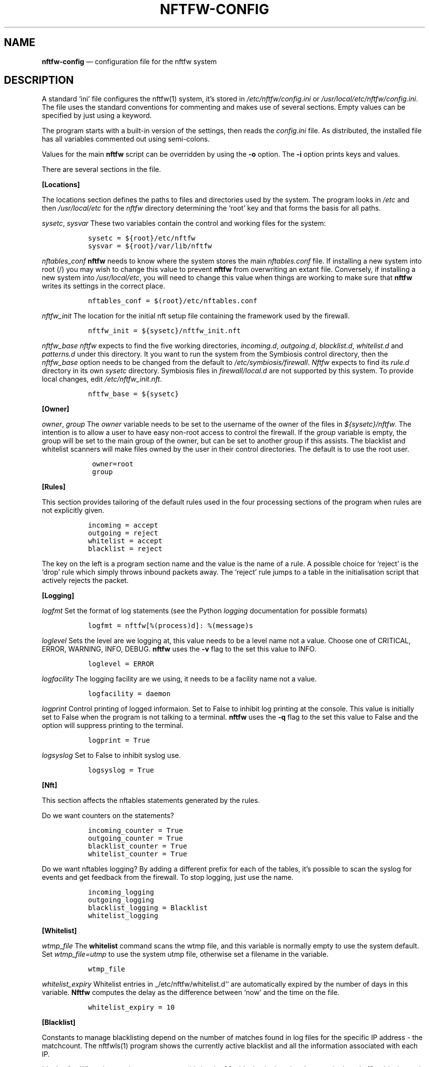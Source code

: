 .\" Automatically generated by Pandoc 2.2.1
.\"
.TH "NFTFW\-CONFIG" "1" "" "" "Nftfw documentation"
.hy
.SH NAME
.PP
\f[B]nftfw\-config\f[] \[em] configuration file for the nftfw system
.SH DESCRIPTION
.PP
A standard `ini' file configures the nftfw(1) system, it's stored in
\f[I]/etc/nftfw/config.ini\f[] or
\f[I]/usr/local/etc/nftfw/config.ini\f[].
The file uses the standard conventions for commenting and makes use of
several sections.
Empty values can be specified by just using a keyword.
.PP
The program starts with a built\-in version of the settings, then reads
the \f[I]config.ini\f[] file.
As distributed, the installed file has all variables commented out using
semi\-colons.
.PP
Values for the main \f[B]nftfw\f[] script can be overridden by using the
\f[B]\-o\f[] option.
The \f[B]\-i\f[] option prints keys and values.
.PP
There are several sections in the file.
.PP
\f[B][Locations]\f[]
.PP
The locations section defines the paths to files and directories used by
the system.
The program looks in \f[I]/etc\f[] and then \f[I]/usr/local/etc\f[] for
the \f[I]nftfw\f[] directory determining the `root' key and that forms
the basis for all paths.
.PP
\f[I]sysetc\f[], \f[I]sysvar\f[] These two variables contain the control
and working files for the system:
.IP
.nf
\f[C]
\ \ sysetc\ =\ ${root}/etc/nftfw
\ \ sysvar\ =\ ${root}/var/lib/nftfw
\f[]
.fi
.PP
\f[I]nftables_conf\f[] \f[B]nftfw\f[] needs to know where the system
stores the main \f[I]nftables.conf\f[] file.
If installing a new system into root (/) you may wish to change this
value to prevent \f[B]nftfw\f[] from overwriting an extant file.
Conversely, if installing a new system into \f[I]/usr/local/etc\f[], you
will need to change this value when things are working to make sure that
\f[B]nftfw\f[] writes its settings in the correct place.
.IP
.nf
\f[C]
\ \ nftables_conf\ =\ $(root}/etc/nftables.conf
\f[]
.fi
.PP
\f[I]nftfw_init\f[] The location for the initial nft setup file
containing the framework used by the firewall.
.IP
.nf
\f[C]
\ \ nftfw_init\ =\ ${sysetc}/nftfw_init.nft
\f[]
.fi
.PP
\f[I]nftfw_base\f[] \f[I]nftfw\f[] expects to find the five working
directories, \f[I]incoming.d\f[], \f[I]outgoing.d\f[],
\f[I]blacklist.d\f[], \f[I]whitelist.d\f[] and \f[I]patterns.d\f[] under
this directory.
It you want to run the system from the Symbiosis control directory, then
the \f[I]nftfw_base\f[] option needs to be changed from the default to
\f[I]/etc/symbiosis/firewall\f[].
\f[I]Nftfw\f[] expects to find its \f[I]rule.d\f[] directory in its own
\f[I]sysetc\f[] directory.
Symbiosis files in \f[I]firewall/local.d\f[] are not supported by this
system.
To provide local changes, edit \f[I]/etc/nftfw_init.nft\f[].
.IP
.nf
\f[C]
\ \ nftfw_base\ =\ ${sysetc}
\f[]
.fi
.PP
\f[B][Owner]\f[]
.PP
\f[I]owner\f[], \f[I]group\f[] The \f[I]owner\f[] variable needs to be
set to the username of the owner of the files in
\f[I]${sysetc}/nftfw\f[].
The intention is to allow a user to have easy non\-root access to
control the firewall.
If the \f[I]group\f[] variable is empty, the group will be set to the
main group of the owner, but can be set to another group if this
assists.
The blacklist and whitelist scanners will make files owned by the user
in their control directories.
The default is to use the root user.
.IP
.nf
\f[C]
\ \ \ owner=root
\ \ \ group
\f[]
.fi
.PP
\f[B][Rules]\f[]
.PP
This section provides tailoring of the default rules used in the four
processing sections of the program when rules are not explicitly given.
.IP
.nf
\f[C]
\ \ incoming\ =\ accept
\ \ outgoing\ =\ reject
\ \ whitelist\ =\ accept
\ \ blacklist\ =\ reject
\f[]
.fi
.PP
The key on the left is a program section name and the value is the name
of a rule.
A possible choice for `reject' is the `drop' rule which simply throws
inbound packets away.
The `reject' rule jumps to a table in the initialisation script that
actively rejects the packet.
.PP
\f[B][Logging]\f[]
.PP
\f[I]logfmt\f[] Set the format of log statements (see the Python
\f[I]logging\f[] documentation for possible formats)
.IP
.nf
\f[C]
\ \ logfmt\ =\ nftfw[%(process)d]:\ %(message)s
\f[]
.fi
.PP
\f[I]loglevel\f[] Sets the level are we logging at, this value needs to
be a level name not a value.
Choose one of CRITICAL, ERROR, WARNING, INFO, DEBUG.
\f[B]nftfw\f[] uses the \f[B]\-v\f[] flag to the set this value to INFO.
.IP
.nf
\f[C]
\ \ loglevel\ =\ ERROR
\f[]
.fi
.PP
\f[I]logfacility\f[] The logging facility are we using, it needs to be a
facility name not a value.
.IP
.nf
\f[C]
\ \ logfacility\ =\ daemon
\f[]
.fi
.PP
\f[I]logprint\f[] Control printing of logged informaion.
Set to False to inhibit log printing at the console.
This value is initially set to False when the program is not talking to
a terminal.
\f[B]nftfw\f[] uses the \f[B]\-q\f[] flag to the set this value to False
and the option will suppress printing to the terminal.
.IP
.nf
\f[C]
\ \ logprint\ =\ True
\f[]
.fi
.PP
\f[I]logsyslog\f[] Set to False to inhibit syslog use.
.IP
.nf
\f[C]
\ \ logsyslog\ =\ True
\f[]
.fi
.PP
\f[B][Nft]\f[]
.PP
This section affects the nftables statements generated by the rules.
.PP
Do we want counters on the statements?
.IP
.nf
\f[C]
\ \ incoming_counter\ =\ True
\ \ outgoing_counter\ =\ True
\ \ blacklist_counter\ =\ True
\ \ whitelist_counter\ =\ True
\f[]
.fi
.PP
Do we want nftables logging?
By adding a different prefix for each of the tables, it's possible to
scan the syslog for events and get feedback from the firewall.
To stop logging, just use the name.
.IP
.nf
\f[C]
\ \ incoming_logging
\ \ outgoing_logging
\ \ blacklist_logging\ =\ Blacklist
\ \ whitelist_logging
\f[]
.fi
.PP
\f[B][Whitelist]\f[]
.PP
\f[I]wtmp_file\f[] The \f[B]whitelist\f[] command scans the wtmp file,
and this variable is normally empty to use the system default.
Set \f[I]wtmp_file=utmp\f[] to use the system utmp file, otherwise set a
filename in the variable.
.IP
.nf
\f[C]
\ \ wtmp_file
\f[]
.fi
.PP
\f[I]whitelist_expiry\f[] Whitelist entries in _/etc/nftfw/whitelist.d``
are automatically expired by the number of days in this variable.
\f[B]Nftfw\f[] computes the delay as the difference between `now' and
the time on the file.
.IP
.nf
\f[C]
\ \ whitelist_expiry\ =\ 10
\f[]
.fi
.PP
\f[B][Blacklist]\f[]
.PP
Constants to manage blacklisting depend on the number of matches found
in log files for the specific IP address \- the matchcount.
The nftfwls(1) program shows the currently active blacklist and all the
information associated with each IP.
.PP
\f[I]block_after\f[] When the matchcount goes over this level,
\f[B]nftfw\f[] blocks the ip using the ports in the rule (Symbiosis used
2).
.IP
.nf
\f[C]
\ \ block_after\ =\ 10
\f[]
.fi
.PP
\f[I]block_all_after\f[] When the matchcount goes over this level,
\f[B]nftfw\f[] blocks the ip using all ports.
.IP
.nf
\f[C]
\ \ block_all_after\ =\ 100
\f[]
.fi
.PP
\f[I]expire_after\f[] \f[B]nftfw\f[] removes blocked IPs from the
\f[I]blacklist.d\f[] directory after the number of days in this value
have passed since the last incident.
Bad guys keep coming back, and sometimes re\-appear several months after
expiry.
It's useful to have feedback from the firewall to keep them in play
while they batter at the firewall door.
The system allows for this, see nftfw_files(5) for information on
patterns that support feedback.
.IP
.nf
\f[C]
\ \ expire_after\ =\ 10
\f[]
.fi
.PP
Symbiosis used 2 for this value.
.PP
\f[I]clean_before\f[] \f[B]nftfw blacklist\f[] will remove ip from the
database where there has been no error posted for more than these number
of day, the intention is to keep the database from growing to huge
proportions.
A zero value will inhibit this action.
.IP
.nf
\f[C]
\ clean_before\ =\ 90
\f[]
.fi
.PP
\f[I]sync_check\f[] \f[B]nftfw blacklist\f[] will check whether the IP
addresses in the database that should be active are actually present in
the blacklist directory \f[I]blacklist.d\f[].
`Should be active' means that the addresses have not been automatically
expired.
\f[B]nftfw\f[] is largely event driven, but events get missed.
So on the basis that if stuff can happen, it will, this code will
recover the correct state of the blacklist directory.
It seems overkill to call this every time the blacklist scanner runs, so
it is executed when number of runs of the scanner is greater than the
value of this variable.
The default is to run the blacklist scanner 96 times a day, so 50 seems
are reasonable way to run the recovery code once a day.
Set this to zero to turn this feature off.
.IP
.nf
\f[C]
\ sync_check\ =\ 50
\f[]
.fi
.PP
\f[B][Nftfwls]\f[]
.PP
\f[I]date_fmt\f[] Allows change of date format for \f[I]nftfwls\f[].
The default is DD\-MM\-YYYY HH:MM:SS.
I'm using a two digit year number.
.IP
.nf
\f[C]
\ \ date_fmt\ =\ %d\-%m\-%Y\ %H:%M:%S
\f[]
.fi
.PP
\f[I]pattern_split\f[] Replaces any commas in the pattern listing column
by a newline and a space, reducing output width on the terminal output.
Can be overridden by \f[I]\-p\f[] option to \f[I]nftfwls\f[].
.IP
.nf
\f[C]
\ \ pattern_split\ =\ No
\f[]
.fi
.PP
\f[B][Nftfwedit]\f[]
.PP
The \f[I]nftfwedit\f[] print function can lookup the IP supplied as an
argument in various DNS blocklists.
The function is not enabled until entries are supplied in this section
of the config file.
The Python 3 package \f[I]python3_dnspython\f[] must also be installed.
I also suggest that your system runs a caching nameserver.
.PP
Sample entries are supplied in the distributed file, and require
un\-commenting by removing the initial semi\-colon.
The entry is \f[I]Name=domainname\f[], where the \f[I]domainname\f[] is
used to access the list in the DNS lookup.
.IP
.nf
\f[C]
\ \ ;SpamHaus=zen.spamhaus.org
\ \ ;Barracuda=b.barracudacentral.org
\ \ ;SpamCop=bl.spamcop.net
\f[]
.fi
.PP
\f[B][Incron]\f[]
.PP
\f[I]use_incron\f[] \f[B]nftfw\f[] uses \f[I]incron\f[] so that the
firewall files in \f[I]/usr/local/etc/nftfw\f[] are updated, changes are
actioned automatically.
Set the \f[I]use_incron\f[] variable to `No' if \f[I]incron\f[] is not
available.
Background processing of black and white lists will action the changes,
\f[B]nftfw load\f[] will need to be run after any changes made by hand.
.IP
.nf
\f[C]
\ \ use_incron\ =\ Yes
\f[]
.fi
.SH FILES
.PP
Files can be located in \f[I]/\f[] rather than \f[I]/usr/local\f[].
.TP
.B \f[I]/usr/local/etc/nftfw\f[]
Location of control files
.RS
.RE
.TP
.B \f[I]/usr/local/var/lib/nftfw/\f[]
Location of \f[I]build\f[], \f[I]install\f[], lock file and sqlite3
databases storing file positions and blacklist information
.RS
.RE
.SH BUGS
.PP
See GitHub Issues: <https://github.com/pcollinson/nftfw/issues>
.SH AUTHOR
.PP
Peter Collinson (huge credit to the ideas from Patrick Cherry's work for
the firewall for the Symbiosis hosting system).
.SH SEE ALSO
.PP
\f[B]nft(1)\f[], \f[B]nftfw(1)\f[], \f[B]nftfwls(1)\f[],
\f[B]nftfwedit(1)\f[], \f[B]nftfwadm(1)\f[], \f[B]nftfw\-files(5)\f[]
